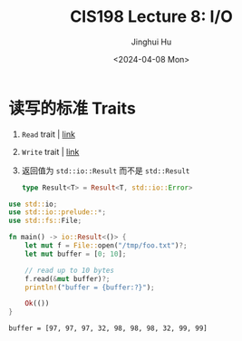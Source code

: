 #+TITLE: CIS198 Lecture 8: I/O
#+AUTHOR: Jinghui Hu
#+EMAIL: hujinghui@buaa.edu.cn
#+DATE: <2024-04-08 Mon>
#+STARTUP: overview num indent
#+OPTIONS: ^:nil


* 读写的标准 Traits
1. ~Read~ trait | [[https://doc.rust-lang.org/std/io/trait.Read.html][link]]
2. ~Write~ trait | [[https://doc.rust-lang.org/std/io/trait.Write.html][link]]
3. 返回值为 ~std::io::Result~ 而不是 ~std::Result~
   #+BEGIN_SRC rust :exports both
     type Result<T> = Result<T, std::io::Error>
   #+END_SRC

#+BEGIN_SRC rust :exports both
  use std::io;
  use std::io::prelude::*;
  use std::fs::File;

  fn main() -> io::Result<()> {
      let mut f = File::open("/tmp/foo.txt")?;
      let mut buffer = [0; 10];

      // read up to 10 bytes
      f.read(&mut buffer)?;
      println!("buffer = {buffer:?}");

      Ok(())
  }
#+END_SRC

#+RESULTS:
: buffer = [97, 97, 97, 32, 98, 98, 98, 32, 99, 99]
